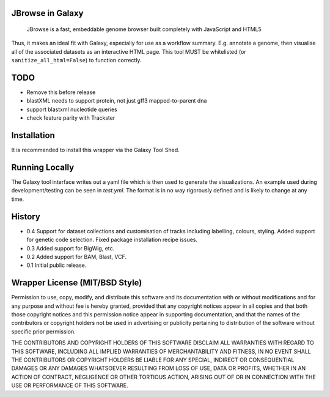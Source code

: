 JBrowse in Galaxy
=================

    JBrowse is a fast, embeddable genome browser built completely with
    JavaScript and HTML5

Thus, it makes an ideal fit with Galaxy, especially for use as a
workflow summary. E.g. annotate a genome, then visualise all of the
associated datasets as an interactive HTML page. This tool MUST be whitelisted
(or ``sanitize_all_html=False``) to function correctly.

TODO
====

- Remove this before release
- blastXML needs to support protein, not just gff3 mapped-to-parent dna
- support blastxml nucleotide queries
- check feature parity with Trackster

Installation
============

It is recommended to install this wrapper via the Galaxy Tool Shed.

Running Locally
===============

The Galaxy tool interface writes out a yaml file which is then used to generate
the visualizations. An example used during development/testing can be seen in
`test.yml`. The format is in no way rigorously defined and is likely to change
at any time.

History
=======

-  0.4 Support for dataset collections and customisation of tracks including
   labelling, colours, styling. Added support for genetic code selection.
   Fixed package installation recipe issues.
-  0.3 Added support for BigWig, etc.
-  0.2 Added support for BAM, Blast, VCF.
-  0.1 Initial public release.

Wrapper License (MIT/BSD Style)
===============================

Permission to use, copy, modify, and distribute this software and its
documentation with or without modifications and for any purpose and
without fee is hereby granted, provided that any copyright notices
appear in all copies and that both those copyright notices and this
permission notice appear in supporting documentation, and that the names
of the contributors or copyright holders not be used in advertising or
publicity pertaining to distribution of the software without specific
prior permission.

THE CONTRIBUTORS AND COPYRIGHT HOLDERS OF THIS SOFTWARE DISCLAIM ALL
WARRANTIES WITH REGARD TO THIS SOFTWARE, INCLUDING ALL IMPLIED
WARRANTIES OF MERCHANTABILITY AND FITNESS, IN NO EVENT SHALL THE
CONTRIBUTORS OR COPYRIGHT HOLDERS BE LIABLE FOR ANY SPECIAL, INDIRECT OR
CONSEQUENTIAL DAMAGES OR ANY DAMAGES WHATSOEVER RESULTING FROM LOSS OF
USE, DATA OR PROFITS, WHETHER IN AN ACTION OF CONTRACT, NEGLIGENCE OR
OTHER TORTIOUS ACTION, ARISING OUT OF OR IN CONNECTION WITH THE USE OR
PERFORMANCE OF THIS SOFTWARE.
